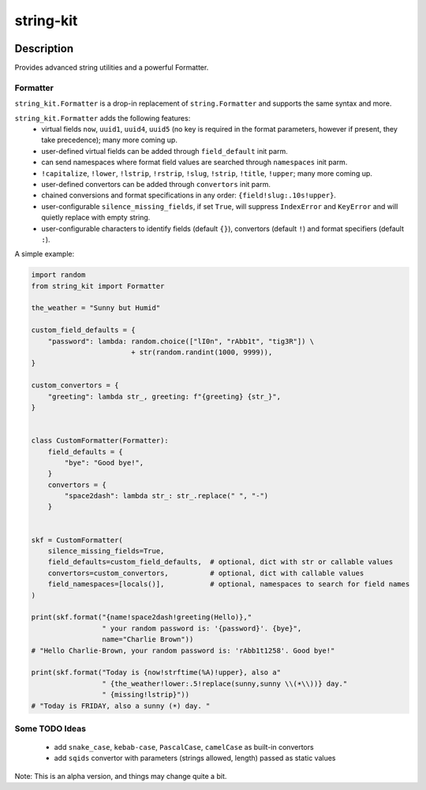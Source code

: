.. |pypi-version| image:: https://img.shields.io/pypi/v/string-kit?label=PyPI%20Version&color=4BC51D
   :alt: PyPI Version
   :target: https://pypi.org/projects/string-kit/

.. |pypi-downloads| image:: https://img.shields.io/pypi/dm/string-kit?label=PyPI%20Downloads&color=037585
   :alt: PyPI Downloads
   :target: https://pypi.org/projects/string-kit/

string-kit
##########

|pypi-version| |pypi-downloads|

Description
***********

Provides advanced string utilities and a powerful Formatter.

Formatter
==============

``string_kit.Formatter`` is a drop-in replacement of ``string.Formatter`` and supports the same syntax and more.

``string_kit.Formatter`` adds the following features:
 - virtual fields ``now``, ``uuid1``, ``uuid4``, ``uuid5`` (no key is required in the format parameters, however if present, they take precedence); many more coming up.
 - user-defined virtual fields can be added through ``field_default`` init parm.
 - can send namespaces where format field values are searched through ``namespaces`` init parm.
 - ``!capitalize``, ``!lower``, ``!lstrip``, ``!rstrip``, ``!slug``, ``!strip``, ``!title``, ``!upper``; many more coming up.
 - user-defined convertors can be added through ``convertors`` init parm.
 - chained conversions and format specifications in any order: ``{field!slug:.10s!upper}``.
 - user-configurable ``silence_missing_fields``, if set ``True``, will suppress ``IndexError`` and ``KeyError`` and will quietly replace with empty string.
 - user-configurable characters to identify fields (default ``{}``), convertors (default ``!``) and format specifiers (default ``:``).

A simple example:

.. code-block:: python

   import random
   from string_kit import Formatter

   the_weather = "Sunny but Humid"

   custom_field_defaults = {
       "password": lambda: random.choice(["lI0n", "rAbb1t", "tig3R"]) \
                           + str(random.randint(1000, 9999)),
   }

   custom_convertors = {
       "greeting": lambda str_, greeting: f"{greeting} {str_}",
   }


   class CustomFormatter(Formatter):
       field_defaults = {
           "bye": "Good bye!",
       }
       convertors = {
           "space2dash": lambda str_: str_.replace(" ", "-")
       }


   skf = CustomFormatter(
       silence_missing_fields=True,
       field_defaults=custom_field_defaults,  # optional, dict with str or callable values
       convertors=custom_convertors,          # optional, dict with callable values
       field_namespaces=[locals()],           # optional, namespaces to search for field names
   )

   print(skf.format("{name!space2dash!greeting(Hello)},"
                    " your random password is: '{password}'. {bye}",
                    name="Charlie Brown"))
   # "Hello Charlie-Brown, your random password is: 'rAbb1t1258'. Good bye!"

   print(skf.format("Today is {now!strftime(%A)!upper}, also a"
                    " {the_weather!lower:.5!replace(sunny,sunny \\(☀️\\))} day."
                    " {missing!lstrip}"))
   # "Today is FRIDAY, also a sunny (☀️) day. "

Some TODO Ideas
===============

 - add ``snake_case``, ``kebab-case``, ``PascalCase``, ``camelCase`` as built-in convertors
 - add ``sqids`` convertor with parameters (strings allowed, length) passed as static values

Note: This is an alpha version, and things may change quite a bit.